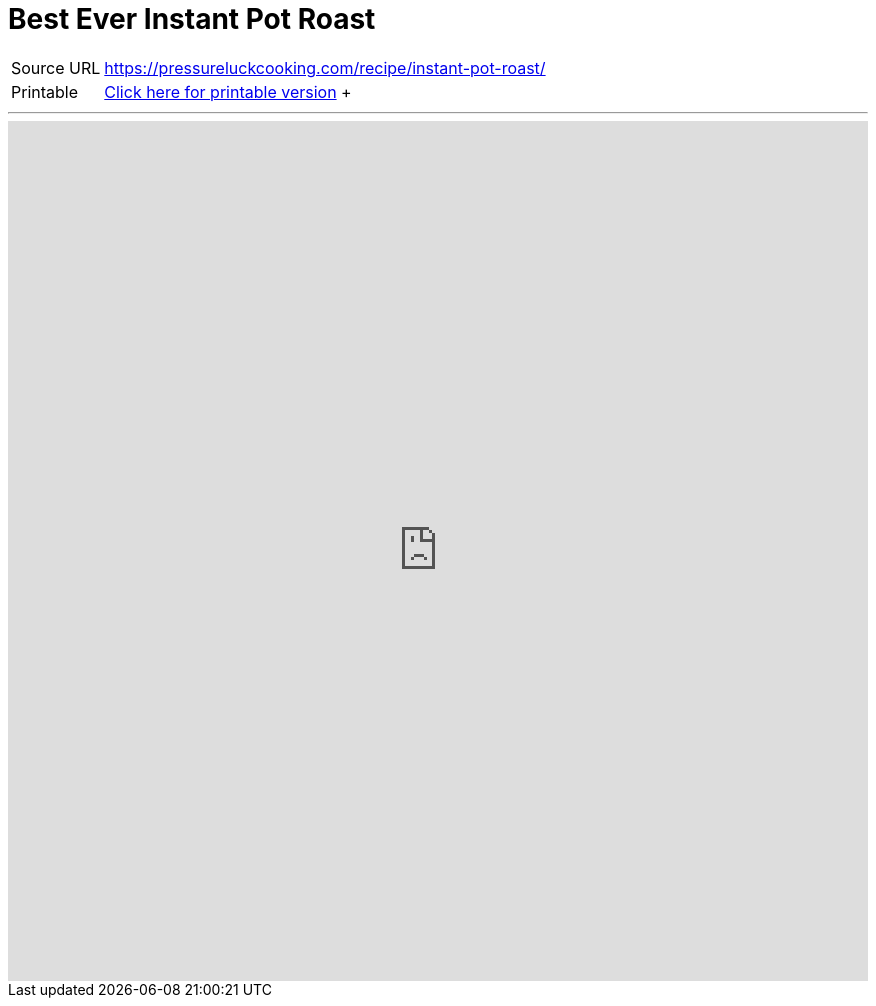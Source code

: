 = Best Ever Instant Pot Roast

[horizontal]
Source URL::: https://pressureluckcooking.com/recipe/instant-pot-roast/
Printable::: xref:printable-best-ever-instant-pot-roast.adoc[Click here for printable version]
 +
++++
<!-- HTML to embed an iframe -->
<hr>
<div class="iframe-container">
  <iframe src="https://pressureluckcooking.com/recipe/instant-pot-roast/" frameborder="0"></iframe>
</div>

<!-- CSS to make the iframe responsive -->
<style>
.iframe-container {
overflow: hidden;
padding-top: 100%;
position: relative;
}
.iframe-container iframe {
 border: 0;
 height: 100%;
 left: 0;
 position: absolute;
 top: 0;
 width: 100%;
}
</style>
++++
